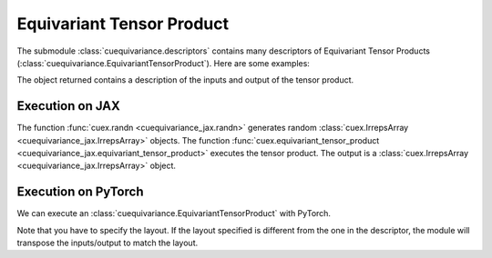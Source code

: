 .. SPDX-FileCopyrightText: Copyright (c) 2024 NVIDIA CORPORATION & AFFILIATES
   SPDX-License-Identifier: Apache-2.0

Equivariant Tensor Product
==========================

The submodule :class:`cuequivariance.descriptors` contains many descriptors of Equivariant Tensor Products (:class:`cuequivariance.EquivariantTensorProduct`).
Here are some examples:

.. jupyter-execute::

    import cuequivariance as cue

    cue.descriptors.linear(cue.Irreps("O3", "32x0e + 32x1o"), cue.Irreps("O3", "16x0e + 48x1o"))

.. jupyter-execute::

    cue.descriptors.spherical_harmonics(cue.SO3(1), [0, 1, 2, 3])

.. jupyter-execute::

    cue.descriptors.yxy_rotation(cue.Irreps("O3", "32x0e + 32x1o"))

The object returned contains a description of the inputs and output of the tensor product.

.. jupyter-execute::

    e = cue.descriptors.linear(
        cue.Irreps("O3", "32x0e + 32x1o"),
        cue.Irreps("O3", "8x0e + 4x1o")
    )
    e.inputs, e.output

Execution on JAX
----------------

.. jupyter-execute::

    import jax
    import jax.numpy as jnp
    import cuequivariance_jax as cuex

    w = cuex.randn(jax.random.key(0), e.inputs[0])
    x = cuex.randn(jax.random.key(1), e.inputs[1])

    cuex.equivariant_tensor_product(e, w, x)

The function :func:`cuex.randn <cuequivariance_jax.randn>` generates random :class:`cuex.IrrepsArray <cuequivariance_jax.IrrepsArray>` objects.
The function :func:`cuex.equivariant_tensor_product <cuequivariance_jax.equivariant_tensor_product>` executes the tensor product.
The output is a :class:`cuex.IrrepsArray <cuequivariance_jax.IrrepsArray>` object.


Execution on PyTorch
--------------------

We can execute an :class:`cuequivariance.EquivariantTensorProduct` with PyTorch.

.. jupyter-execute::

    import torch
    import cuequivariance_torch as cuet

    module = cuet.EquivariantTensorProduct(e, layout=cue.ir_mul)

    w = torch.randn(e.inputs[0].irreps.dim)
    x = torch.randn(e.inputs[1].irreps.dim)

    module(w, x)

Note that you have to specify the layout. If the layout specified is different from the one in the descriptor, the module will transpose the inputs/output to match the layout.
